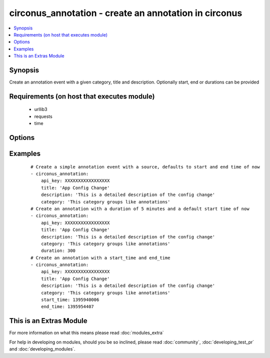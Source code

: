 .. _circonus_annotation:


circonus_annotation - create an annotation in circonus
++++++++++++++++++++++++++++++++++++++++++++++++++++++

.. versionadded:: 2.0


.. contents::
   :local:
   :depth: 1


Synopsis
--------

Create an annotation event with a given category, title and description. Optionally start, end or durations can be provided


Requirements (on host that executes module)
-------------------------------------------

  * urllib3
  * requests
  * time


Options
-------

.. raw:: html

    <table border=1 cellpadding=4>
    <tr>
    <th class="head">parameter</th>
    <th class="head">required</th>
    <th class="head">default</th>
    <th class="head">choices</th>
    <th class="head">comments</th>
    </tr>
            <tr>
    <td>api_key<br/><div style="font-size: small;"></div></td>
    <td>yes</td>
    <td></td>
        <td><ul></ul></td>
        <td><div>Circonus API key</div></td></tr>
            <tr>
    <td>category<br/><div style="font-size: small;"></div></td>
    <td>yes</td>
    <td></td>
        <td><ul></ul></td>
        <td><div>Annotation Category</div></td></tr>
            <tr>
    <td>description<br/><div style="font-size: small;"></div></td>
    <td>yes</td>
    <td></td>
        <td><ul></ul></td>
        <td><div>Description of annotation</div></td></tr>
            <tr>
    <td>duration<br/><div style="font-size: small;"></div></td>
    <td>no</td>
    <td></td>
        <td><ul></ul></td>
        <td><div>Duration in seconds of annotation, defaults to 0</div></td></tr>
            <tr>
    <td>start<br/><div style="font-size: small;"></div></td>
    <td>no</td>
    <td></td>
        <td><ul></ul></td>
        <td><div>Unix timestamp of event start, defaults to now</div></td></tr>
            <tr>
    <td>stop<br/><div style="font-size: small;"></div></td>
    <td>no</td>
    <td></td>
        <td><ul></ul></td>
        <td><div>Unix timestamp of event end, defaults to now + duration</div></td></tr>
            <tr>
    <td>title<br/><div style="font-size: small;"></div></td>
    <td>yes</td>
    <td></td>
        <td><ul></ul></td>
        <td><div>Title of annotation</div></td></tr>
        </table>
    </br>



Examples
--------

 ::

    # Create a simple annotation event with a source, defaults to start and end time of now
    - circonus_annotation:
        api_key: XXXXXXXXXXXXXXXXX
        title: 'App Config Change'
        description: 'This is a detailed description of the config change'
        category: 'This category groups like annotations'
    # Create an annotation with a duration of 5 minutes and a default start time of now
    - circonus_annotation:
        api_key: XXXXXXXXXXXXXXXXX
        title: 'App Config Change'
        description: 'This is a detailed description of the config change'
        category: 'This category groups like annotations'
        duration: 300
    # Create an annotation with a start_time and end_time
    - circonus_annotation:
        api_key: XXXXXXXXXXXXXXXXX
        title: 'App Config Change'
        description: 'This is a detailed description of the config change'
        category: 'This category groups like annotations'
        start_time: 1395940006
        end_time: 1395954407




    
This is an Extras Module
------------------------

For more information on what this means please read :doc:`modules_extra`

    
For help in developing on modules, should you be so inclined, please read :doc:`community`, :doc:`developing_test_pr` and :doc:`developing_modules`.

